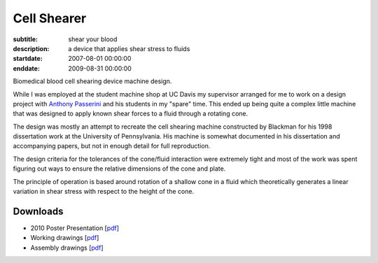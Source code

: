 ============
Cell Shearer
============

:subtitle: shear your blood
:description: a device that applies shear stress to fluids
:startdate: 2007-08-01 00:00:00
:enddate: 2009-08-31 00:00:00

.. image:: {{ media_url('images/fancy-cell-shearer.png') }}

Biomedical blood cell shearing device machine design.

While I was employed at the student machine shop at UC Davis my supervisor
arranged for me to work on a design project with `Anthony Passerini`_ and his
students in my "spare" time. This ended up being quite a complex little machine
that was designed to apply known shear forces to a fluid through a rotating
cone.

.. _Anthony Passerini: http://www.bme.ucdavis.edu/people/departmental-faculty/profiles2/tony-g-passerini/

The design was mostly an attempt to recreate the cell shearing machine
constructed by Blackman for his 1998 dissertation work at the University of
Pennsylvania. His machine is somewhat documented in his dissertation and
accompanying papers, but not in enough detail for full reproduction.

The design criteria for the tolerances of the cone/fluid interaction were
extremely tight and most of the work was spent figuring out ways to ensure the
relative dimensions of the cone and plate.

.. image:: {{ media_url('images/cone-diagram.png') }}

The principle of operation is based around rotation of a shallow cone in a
fluid which theoretically generates a linear variation in shear stress with
respect to the height of the cone.

.. image:: {{ media_url('images/cell-shearer-fea.png') }}

Downloads
=========

- 2010 Poster Presentation [pdf__]
- Working drawings [pdf__]
- Assembly drawings [pdf__]

__ {{ media_url('docs/DeVerse2010.pdf')}}
__ {{ media_url('docs/cell-shearer-08-11-12.pdf')}}
__ {{ media_url('docs/cell-shearer-assembly.pdf')}}

